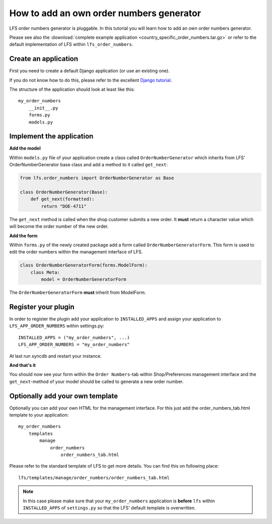 How to add an own order numbers generator
=========================================

LFS order numbers generator is  pluggable. In this tutorial you will learn how
to add an own order numbers generator.

Please see also the :download:`complete example application
<country_specific_order_numbers.tar.gz>` or refer to the default
implementation of LFS within ``lfs_order_numbers``.

Create an application
----------------------

First you need to create a default Django application (or use an existing one).

If you do not know how to do this, please refer to the excellent
`Django tutorial <http://docs.djangoproject.com/en/dev/intro/tutorial01/>`_.

The structure of the application should look at least like this::

    my_order_numbers
        __init__.py
        forms.py
        models.py


Implement the application
-------------------------

**Add the model**

Within ``models.py`` file of your application create a class called
``OrderNumberGenerator`` which inherits from LFS' OrderNumberGenerator base
class and add a method to it called ``get_next``:

.. code-block:: python

    from lfs.order_numbers import OrderNumberGenerator as Base

    class OrderNumberGenerator(Base):
        def get_next(formatted):
            return "DOE-4711"

The ``get_next`` method is called when the shop customer submits a new order.
It **must** return a character value which will become the order number of the
new order.

**Add the form**

Within ``forms.py`` of the newly created package add a form called
``OrderNumberGeneratorForm``. This form is used to edit the order numbers
within the management interface of LFS.

.. code-block:: python

    class OrderNumberGeneratorForm(forms.ModelForm):
        class Meta:
            model = OrderNumberGeneratorForm

The ``OrderNumberGeneratorForm`` **must** inherit from ModelForm.

Register your plugin
--------------------

In order to register the plugin add your application to ``INSTALLED_APPS``
and assign your application to ``LFS_APP_ORDER_NUMBERS`` within settings.py::

    INSTALLED_APPS = ("my_order_numbers", ...)
    LFS_APP_ORDER_NUMBERS = "my_order_numbers"

At last run syncdb and restart your instance.

**And that's it**

You should now see your form within the ``Order Numbers``-tab within
Shop/Preferences management interface and the ``get_next``-method of your
model should be called to generate a new order number.

Optionally add your own template
--------------------------------

Optionally you can add your own HTML for the management interface. For this
just add the order_numbers_tab.html template to your application::

    my_order_numbers
        templates
            manage
                order_numbers
                    order_numbers_tab.html

Please refer to the standard template of LFS to get more details. You can find
this on following place::

    lfs/templates/manage/order_numbers/order_numbers_tab.html

.. Note::

    In this case  please make sure that your ``my_order_numbers`` application
    is **before** ``lfs`` within ``INSTALLED_APPS`` of ``settings.py`` so that the
    LFS' default template is overwritten.
